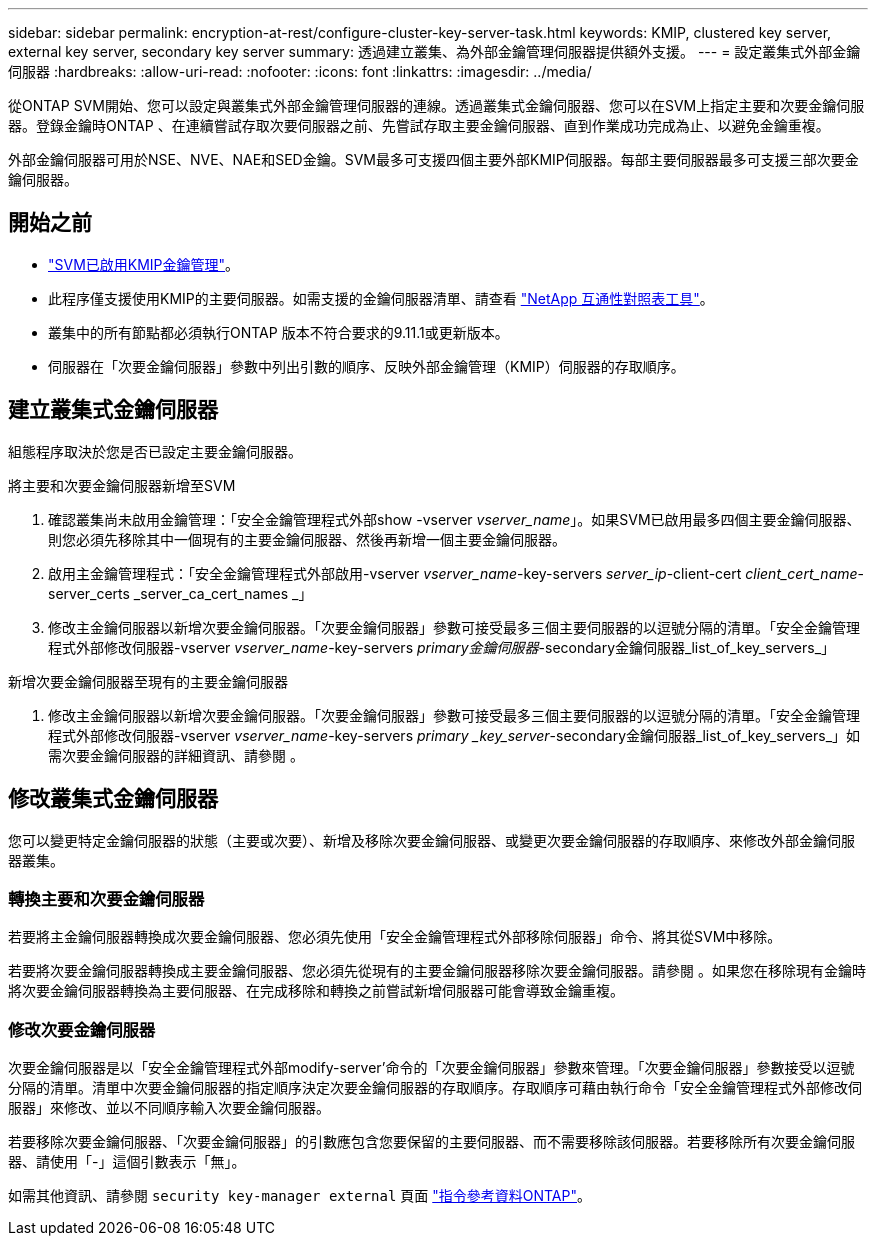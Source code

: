 ---
sidebar: sidebar 
permalink: encryption-at-rest/configure-cluster-key-server-task.html 
keywords: KMIP, clustered key server, external key server, secondary key server 
summary: 透過建立叢集、為外部金鑰管理伺服器提供額外支援。 
---
= 設定叢集式外部金鑰伺服器
:hardbreaks:
:allow-uri-read: 
:nofooter: 
:icons: font
:linkattrs: 
:imagesdir: ../media/


[role="lead"]
從ONTAP SVM開始、您可以設定與叢集式外部金鑰管理伺服器的連線。透過叢集式金鑰伺服器、您可以在SVM上指定主要和次要金鑰伺服器。登錄金鑰時ONTAP 、在連續嘗試存取次要伺服器之前、先嘗試存取主要金鑰伺服器、直到作業成功完成為止、以避免金鑰重複。

外部金鑰伺服器可用於NSE、NVE、NAE和SED金鑰。SVM最多可支援四個主要外部KMIP伺服器。每部主要伺服器最多可支援三部次要金鑰伺服器。



== 開始之前

* link:install-ssl-certificates-hardware-task.html["SVM已啟用KMIP金鑰管理"]。
* 此程序僅支援使用KMIP的主要伺服器。如需支援的金鑰伺服器清單、請查看 link:http://mysupport.netapp.com/matrix/["NetApp 互通性對照表工具"^]。
* 叢集中的所有節點都必須執行ONTAP 版本不符合要求的9.11.1或更新版本。
* 伺服器在「次要金鑰伺服器」參數中列出引數的順序、反映外部金鑰管理（KMIP）伺服器的存取順序。




== 建立叢集式金鑰伺服器

組態程序取決於您是否已設定主要金鑰伺服器。

[role="tabbed-block"]
====
.將主要和次要金鑰伺服器新增至SVM
--
. 確認叢集尚未啟用金鑰管理：「安全金鑰管理程式外部show -vserver _vserver_name_」。如果SVM已啟用最多四個主要金鑰伺服器、則您必須先移除其中一個現有的主要金鑰伺服器、然後再新增一個主要金鑰伺服器。
. 啟用主金鑰管理程式：「安全金鑰管理程式外部啟用-vserver _vserver_name_-key-servers _server_ip_-client-cert _client_cert_name_-server_certs _server_ca_cert_names _」
. 修改主金鑰伺服器以新增次要金鑰伺服器。「次要金鑰伺服器」參數可接受最多三個主要伺服器的以逗號分隔的清單。「安全金鑰管理程式外部修改伺服器-vserver _vserver_name_-key-servers _primary金鑰伺服器_-secondary金鑰伺服器_list_of_key_servers_」


--
.新增次要金鑰伺服器至現有的主要金鑰伺服器
--
. 修改主金鑰伺服器以新增次要金鑰伺服器。「次要金鑰伺服器」參數可接受最多三個主要伺服器的以逗號分隔的清單。「安全金鑰管理程式外部修改伺服器-vserver _vserver_name_-key-servers _primary _key_server_-secondary金鑰伺服器_list_of_key_servers_」如需次要金鑰伺服器的詳細資訊、請參閱 。


--
====


== 修改叢集式金鑰伺服器

您可以變更特定金鑰伺服器的狀態（主要或次要）、新增及移除次要金鑰伺服器、或變更次要金鑰伺服器的存取順序、來修改外部金鑰伺服器叢集。



=== 轉換主要和次要金鑰伺服器

若要將主金鑰伺服器轉換成次要金鑰伺服器、您必須先使用「安全金鑰管理程式外部移除伺服器」命令、將其從SVM中移除。

若要將次要金鑰伺服器轉換成主要金鑰伺服器、您必須先從現有的主要金鑰伺服器移除次要金鑰伺服器。請參閱 。如果您在移除現有金鑰時將次要金鑰伺服器轉換為主要伺服器、在完成移除和轉換之前嘗試新增伺服器可能會導致金鑰重複。



=== 修改次要金鑰伺服器

次要金鑰伺服器是以「安全金鑰管理程式外部modify-server'命令的「次要金鑰伺服器」參數來管理。「次要金鑰伺服器」參數接受以逗號分隔的清單。清單中次要金鑰伺服器的指定順序決定次要金鑰伺服器的存取順序。存取順序可藉由執行命令「安全金鑰管理程式外部修改伺服器」來修改、並以不同順序輸入次要金鑰伺服器。

若要移除次要金鑰伺服器、「次要金鑰伺服器」的引數應包含您要保留的主要伺服器、而不需要移除該伺服器。若要移除所有次要金鑰伺服器、請使用「-」這個引數表示「無」。

如需其他資訊、請參閱 `security key-manager external` 頁面 link:https://docs.netapp.com/us-en/ontap-cli-9121/["指令參考資料ONTAP"^]。
